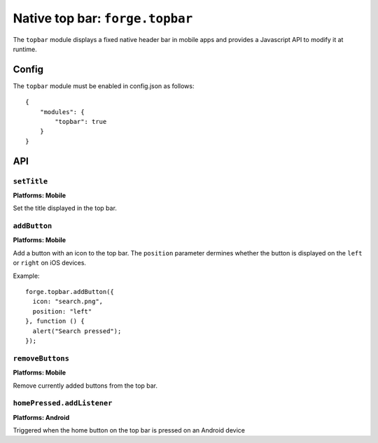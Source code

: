 .. _api-topbar:

Native top bar: ``forge.topbar``
================================================================================

The ``topbar`` module displays a fixed native header bar in mobile apps and provides a Javascript API to modify it at runtime.

Config
------

The ``topbar`` module must be enabled in config.json as follows:

.. parsed-literal::
    {
        "modules": {
            "topbar": true
        }
    }

API
---

``setTitle``
~~~~~~~~~~~~~~~~~~~~~~~~~~~~~~~~~~~~~~~~~~~~~~~~~~~~~~~~~~~~~~~~~~~~~~~~~~~~~~~~
**Platforms: Mobile**

Set the title displayed in the top bar.

.. js:function:: topbar.setTitle(title, success, error)

    :param string title: Title to be displayed
    :param function() success: callback to be invoked when no errors occur
    :param function(content) error: called with details of any error which may occur

``addButton``
~~~~~~~~~~~~~~~~~~~~~~~~~~~~~~~~~~~~~~~~~~~~~~~~~~~~~~~~~~~~~~~~~~~~~~~~~~~~~~~~
**Platforms: Mobile**

Add a button with an icon to the top bar. The ``position`` parameter dermines whether the button is displayed on the ``left`` or ``right`` on iOS devices.

Example::

   forge.topbar.addButton({
     icon: "search.png",
     position: "left"
   }, function () {
     alert("Search pressed");
   });

.. js:function:: topbar.addButton(params, callback, error)

    :param object params: Button options, must contain an ``icon`` and optionally ``position``
    :param function() callback: callback to be invoked each time the button is pressed
    :param function(content) error: called with details of any error which may occur

``removeButtons``
~~~~~~~~~~~~~~~~~~~~~~~~~~~~~~~~~~~~~~~~~~~~~~~~~~~~~~~~~~~~~~~~~~~~~~~~~~~~~~~~
**Platforms: Mobile**

Remove currently added buttons from the top bar.

.. js:function:: topbar.removeButtons(success, error)

    :param function() success: callback to be invoked when no errors occur
    :param function(content) error: called with details of any error which may occur

``homePressed.addListener``
~~~~~~~~~~~~~~~~~~~~~~~~~~~~~~~~~~~~~~~~~~~~~~~~~~~~~~~~~~~~~~~~~~~~~~~~~~~~~~~~
**Platforms: Android**

Triggered when the home button on the top bar is pressed on an Android device

.. js:function:: topbar.homePressed.addListener(callback, error)

    :param function() callback: callback to be invoked when no errors occur
    :param function(content) error: called with details of any error which may occur